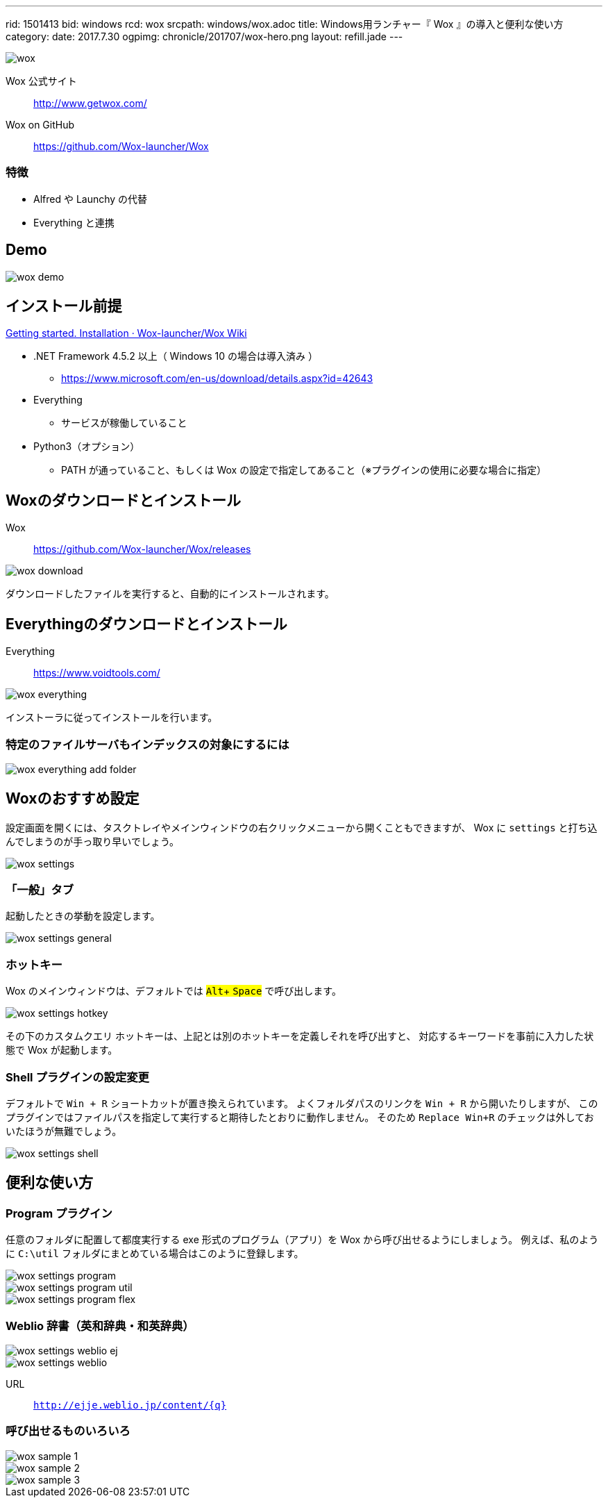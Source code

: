 ---
rid: 1501413
bid: windows
rcd: wox
srcpath: windows/wox.adoc
title: Windows用ランチャー『 Wox 』の導入と便利な使い方
category:
date: 2017.7.30
ogpimg: chronicle/201707/wox-hero.png
layout: refill.jade
---

image::https://s3-ap-northeast-1.amazonaws.com/syon.github.io/refills/chronicle/201707/wox-hero.png[wox]


Wox 公式サイト:: http://www.getwox.com/

Wox on GitHub:: https://github.com/Wox-launcher/Wox


=== 特徴

- Alfred や Launchy の代替
- Everything と連携


== Demo

image::https://s3-ap-northeast-1.amazonaws.com/syon.github.io/refills/chronicle/201707/wox-demo.gif[wox demo]


== インストール前提

link:https://github.com/Wox-launcher/Wox/wiki/Getting-started.-Installation[Getting started. Installation · Wox-launcher/Wox Wiki]

- .NET Framework 4.5.2 以上（ Windows 10 の場合は導入済み ）
  * https://www.microsoft.com/en-us/download/details.aspx?id=42643
- Everything
  * サービスが稼働していること
- Python3（オプション）
  * PATH が通っていること、もしくは Wox の設定で指定してあること（※プラグインの使用に必要な場合に指定）


== Woxのダウンロードとインストール

Wox::
https://github.com/Wox-launcher/Wox/releases

image::https://s3-ap-northeast-1.amazonaws.com/syon.github.io/refills/chronicle/201707/wox-download.png[wox download]

ダウンロードしたファイルを実行すると、自動的にインストールされます。


== Everythingのダウンロードとインストール

Everything::
https://www.voidtools.com/

image::https://s3-ap-northeast-1.amazonaws.com/syon.github.io/refills/chronicle/201707/wox-everything.png[wox everything]

インストーラに従ってインストールを行います。

=== 特定のファイルサーバもインデックスの対象にするには

image::https://s3-ap-northeast-1.amazonaws.com/syon.github.io/refills/chronicle/201707/wox-everything-addfolder.png[wox everything add folder]


== Woxのおすすめ設定

設定画面を開くには、タスクトレイやメインウィンドウの右クリックメニューから開くこともできますが、
Wox に `settings` と打ち込んでしまうのが手っ取り早いでしょう。

image::https://s3-ap-northeast-1.amazonaws.com/syon.github.io/refills/chronicle/201707/wox-settings.png[wox settings]

=== 「一般」タブ

起動したときの挙動を設定します。

image::https://s3-ap-northeast-1.amazonaws.com/syon.github.io/refills/chronicle/201707/wox-settings-general.png[wox settings general]

=== ホットキー

:experimental:

Wox のメインウィンドウは、デフォルトでは #kbd:[Alt]+ kbd:[Space]# で呼び出します。

image::https://s3-ap-northeast-1.amazonaws.com/syon.github.io/refills/chronicle/201707/wox-settings-hotkey.png[wox settings hotkey]

その下のカスタムクエリ ホットキーは、上記とは別のホットキーを定義しそれを呼び出すと、
対応するキーワードを事前に入力した状態で Wox が起動します。

=== Shell プラグインの設定変更

デフォルトで `Win + R` ショートカットが置き換えられています。
よくフォルダパスのリンクを `Win + R` から開いたりしますが、
このプラグインではファイルパスを指定して実行すると期待したとおりに動作しません。
そのため `Replace Win+R` のチェックは外しておいたほうが無難でしょう。

image::https://s3-ap-northeast-1.amazonaws.com/syon.github.io/refills/chronicle/201707/wox-settings-shell.png[wox settings shell]


== 便利な使い方

=== Program プラグイン

任意のフォルダに配置して都度実行する exe 形式のプログラム（アプリ）を Wox から呼び出せるようにしましょう。
例えば、私のように `C:\util` フォルダにまとめている場合はこのように登録します。

image::https://s3-ap-northeast-1.amazonaws.com/syon.github.io/refills/chronicle/201707/wox-settings-program.png[wox settings program]

image::https://s3-ap-northeast-1.amazonaws.com/syon.github.io/refills/chronicle/201707/wox-settings-program-util.png[wox settings program util]

image::https://s3-ap-northeast-1.amazonaws.com/syon.github.io/refills/chronicle/201707/wox-settings-program-flex.png[wox settings program flex]


=== Weblio 辞書（英和辞典・和英辞典）

image::https://s3-ap-northeast-1.amazonaws.com/syon.github.io/refills/chronicle/201707/wox-settings-weblio-ej.png[wox settings weblio ej]

image::https://s3-ap-northeast-1.amazonaws.com/syon.github.io/refills/chronicle/201707/wox-settings-weblio.png[wox settings weblio]

URL:: `http://ejje.weblio.jp/content/{q}`


=== 呼び出せるものいろいろ

image::https://s3-ap-northeast-1.amazonaws.com/syon.github.io/refills/chronicle/201707/wox-sample-1.png[wox sample 1]

image::https://s3-ap-northeast-1.amazonaws.com/syon.github.io/refills/chronicle/201707/wox-sample-2.png[wox sample 2]

image::https://s3-ap-northeast-1.amazonaws.com/syon.github.io/refills/chronicle/201707/wox-sample-3.png[wox sample 3]
